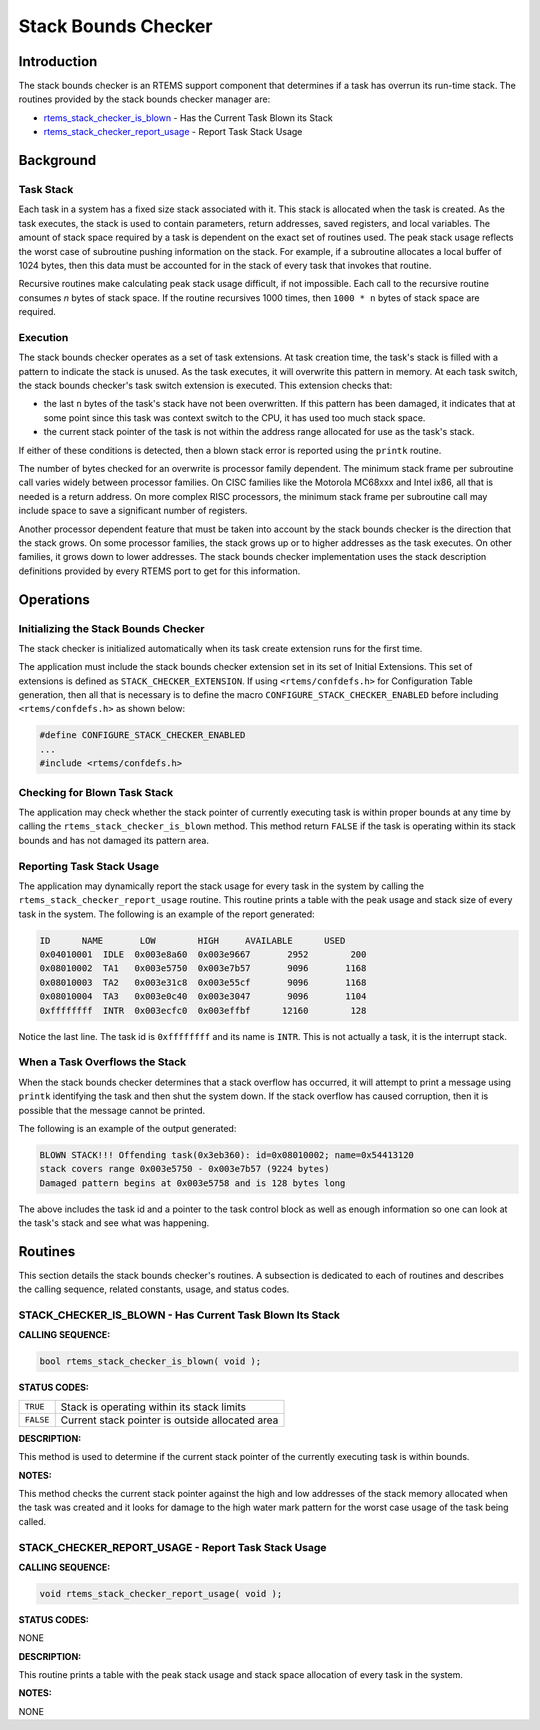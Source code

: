 .. COMMENT: COPYRIGHT (c) 1988-2008.
.. COMMENT: On-Line Applications Research Corporation (OAR).
.. COMMENT: All rights reserved.

Stack Bounds Checker
####################

.. index:: stack

Introduction
============

The stack bounds checker is an RTEMS support component that determines if a
task has overrun its run-time stack.  The routines provided by the stack bounds
checker manager are:

- rtems_stack_checker_is_blown_ - Has the Current Task Blown its Stack

- rtems_stack_checker_report_usage_ - Report Task Stack Usage

Background
==========

Task Stack
----------

Each task in a system has a fixed size stack associated with it.  This stack is
allocated when the task is created.  As the task executes, the stack is used to
contain parameters, return addresses, saved registers, and local variables.
The amount of stack space required by a task is dependent on the exact set of
routines used.  The peak stack usage reflects the worst case of subroutine
pushing information on the stack.  For example, if a subroutine allocates a
local buffer of 1024 bytes, then this data must be accounted for in the stack
of every task that invokes that routine.

Recursive routines make calculating peak stack usage difficult, if not
impossible.  Each call to the recursive routine consumes *n* bytes of stack
space.  If the routine recursives 1000 times, then ``1000 * n`` bytes of
stack space are required.

Execution
---------

The stack bounds checker operates as a set of task extensions.  At task
creation time, the task's stack is filled with a pattern to indicate the stack
is unused.  As the task executes, it will overwrite this pattern in memory.  At
each task switch, the stack bounds checker's task switch extension is executed.
This extension checks that:

- the last ``n`` bytes of the task's stack have not been overwritten.  If this
  pattern has been damaged, it indicates that at some point since this task was
  context switch to the CPU, it has used too much stack space.

- the current stack pointer of the task is not within the address range
  allocated for use as the task's stack.

If either of these conditions is detected, then a blown stack error is reported
using the ``printk`` routine.

The number of bytes checked for an overwrite is processor family dependent.
The minimum stack frame per subroutine call varies widely between processor
families.  On CISC families like the Motorola MC68xxx and Intel ix86, all that
is needed is a return address.  On more complex RISC processors, the minimum
stack frame per subroutine call may include space to save a significant number
of registers.

Another processor dependent feature that must be taken into account by the
stack bounds checker is the direction that the stack grows.  On some processor
families, the stack grows up or to higher addresses as the task executes.  On
other families, it grows down to lower addresses.  The stack bounds checker
implementation uses the stack description definitions provided by every RTEMS
port to get for this information.

Operations
==========

Initializing the Stack Bounds Checker
-------------------------------------

The stack checker is initialized automatically when its task create extension
runs for the first time.

The application must include the stack bounds checker extension set in its set
of Initial Extensions.  This set of extensions is defined as
``STACK_CHECKER_EXTENSION``.  If using ``<rtems/confdefs.h>`` for Configuration
Table generation, then all that is necessary is to define the macro
``CONFIGURE_STACK_CHECKER_ENABLED`` before including ``<rtems/confdefs.h>`` as
shown below:

.. code:: c

    #define CONFIGURE_STACK_CHECKER_ENABLED
    ...
    #include <rtems/confdefs.h>

Checking for Blown Task Stack
-----------------------------

The application may check whether the stack pointer of currently executing task
is within proper bounds at any time by calling the
``rtems_stack_checker_is_blown`` method.  This method return ``FALSE`` if the
task is operating within its stack bounds and has not damaged its pattern area.

Reporting Task Stack Usage
--------------------------

The application may dynamically report the stack usage for every task in the
system by calling the ``rtems_stack_checker_report_usage`` routine.  This
routine prints a table with the peak usage and stack size of every task in the
system.  The following is an example of the report generated:

.. code:: c

    ID      NAME       LOW        HIGH     AVAILABLE      USED
    0x04010001  IDLE  0x003e8a60  0x003e9667       2952        200
    0x08010002  TA1   0x003e5750  0x003e7b57       9096       1168
    0x08010003  TA2   0x003e31c8  0x003e55cf       9096       1168
    0x08010004  TA3   0x003e0c40  0x003e3047       9096       1104
    0xffffffff  INTR  0x003ecfc0  0x003effbf      12160        128

Notice the last line.  The task id is ``0xffffffff`` and its name is ``INTR``.
This is not actually a task, it is the interrupt stack.

When a Task Overflows the Stack
-------------------------------

When the stack bounds checker determines that a stack overflow has occurred, it
will attempt to print a message using ``printk`` identifying the task and then
shut the system down.  If the stack overflow has caused corruption, then it is
possible that the message cannot be printed.

The following is an example of the output generated:

.. code:: c

    BLOWN STACK!!! Offending task(0x3eb360): id=0x08010002; name=0x54413120
    stack covers range 0x003e5750 - 0x003e7b57 (9224 bytes)
    Damaged pattern begins at 0x003e5758 and is 128 bytes long

The above includes the task id and a pointer to the task control block as well
as enough information so one can look at the task's stack and see what was
happening.

Routines
========

This section details the stack bounds checker's routines.  A subsection is
dedicated to each of routines and describes the calling sequence, related
constants, usage, and status codes.

.. COMMENT: rtems_stack_checker_is_blown

.. _rtems_stack_checker_is_blown:

STACK_CHECKER_IS_BLOWN - Has Current Task Blown Its Stack
---------------------------------------------------------

**CALLING SEQUENCE:**

.. code:: c

    bool rtems_stack_checker_is_blown( void );

**STATUS CODES:**

.. list-table::
 :class: rtems-table

 * - ``TRUE``
   - Stack is operating within its stack limits
 * - ``FALSE``
   - Current stack pointer is outside allocated area

**DESCRIPTION:**

This method is used to determine if the current stack pointer of the currently
executing task is within bounds.

**NOTES:**

This method checks the current stack pointer against the high and low addresses
of the stack memory allocated when the task was created and it looks for damage
to the high water mark pattern for the worst case usage of the task being
called.

.. _rtems_stack_checker_report_usage:

STACK_CHECKER_REPORT_USAGE - Report Task Stack Usage
----------------------------------------------------

**CALLING SEQUENCE:**

.. code:: c

    void rtems_stack_checker_report_usage( void );

**STATUS CODES:**

NONE

**DESCRIPTION:**

This routine prints a table with the peak stack usage and stack space
allocation of every task in the system.

**NOTES:**

NONE
